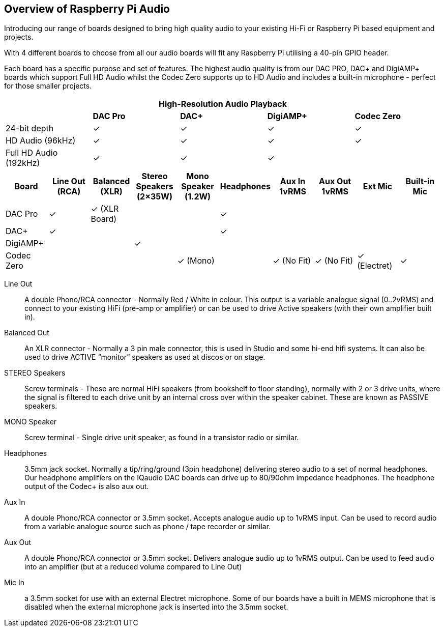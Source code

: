 == Overview of Raspberry Pi Audio
 
Introducing our range of boards designed to bring high quality audio to your existing Hi-Fi or Raspberry Pi based equipment and projects.

With 4 different boards to choose from all our audio boards will fit any Raspberry Pi utilising a 40-pin GPIO header.

Each board has a specific purpose and set of features. The highest audio quality is from our DAC PRO, DAC{plus} and DigiAMP{plus} boards which support Full HD Audio whilst the Codec Zero supports up to HD Audio and includes a built-in microphone - perfect for those smaller projects.

|===
5+| *High-Resolution Audio Playback* 

| | *DAC Pro* | *DAC{plus}* | *DigiAMP{plus}* | *Codec Zero*

| 24-bit depth | ✓ | ✓ | ✓ | ✓
| HD Audio (96kHz) | ✓ | ✓ | ✓ | ✓
| Full HD Audio (192kHz) | ✓ | ✓ | ✓ | 
|===

|===
| *Board* | *Line Out (RCA)* | *Balanced (XLR)* | *Stereo Speakers (2×35W)* | *Mono Speaker (1.2W)* | *Headphones* | *Aux In 1vRMS* | *Aux Out 1vRMS* | *Ext Mic* | *Built-in Mic*

| DAC Pro | ✓ | ✓ (XLR Board) | | | ✓ |  | | | 
| DAC{plus} | ✓ | | | | ✓ | | | | 
| DigiAMP{plus} | | | ✓ | | | | | | 
| Codec Zero | | | | ✓ (Mono) | | ✓ (No Fit) | ✓ (No Fit) | ✓ (Electret) | ✓ 
|===

Line Out:: A double Phono/RCA connector - Normally Red / White in colour. This output is a variable
analogue signal (0..2vRMS) and connect to your existing HiFi (pre-amp or amplifier) or can be used
to drive Active speakers (with their own amplifier built in).
Balanced Out:: An XLR connector - Normally a 3 pin male connector, this is used in Studio and some
hi-end hifi systems. It can also be used to drive ACTIVE “monitor” speakers as used at discos or on
stage.
STEREO Speakers:: Screw terminals - These are normal HiFi speakers (from bookshelf to floor
standing), normally with 2 or 3 drive units, where the signal is filtered to each drive unit by an internal
cross over within the speaker cabinet. These are known as PASSIVE speakers.
MONO Speaker:: Screw terminal - Single drive unit speaker, as found in a transistor radio or similar.
Headphones:: 3.5mm jack socket. Normally a tip/ring/ground (3pin headphone) delivering stereo
audio to a set of normal headphones. Our headphone amplifiers on the IQaudio DAC boards can
drive up to 80/90ohm impedance headphones. The headphone output of the Codec+ is also aux out.
Aux In:: A double Phono/RCA connector or 3.5mm socket. Accepts analogue audio up to 1vRMS
input. Can be used to record audio from a variable analogue source such as phone / tape recorder or
similar.
Aux Out:: A double Phono/RCA connector or 3.5mm socket. Delivers analogue audio up to 1vRMS
output. Can be used to feed audio into an amplifier (but at a reduced volume compared to Line Out)
Mic In:: a 3.5mm socket for use with an external Electret microphone. Some of our boards have a
built in MEMS microphone that is disabled when the external microphone jack is inserted into the
3.5mm socket.
